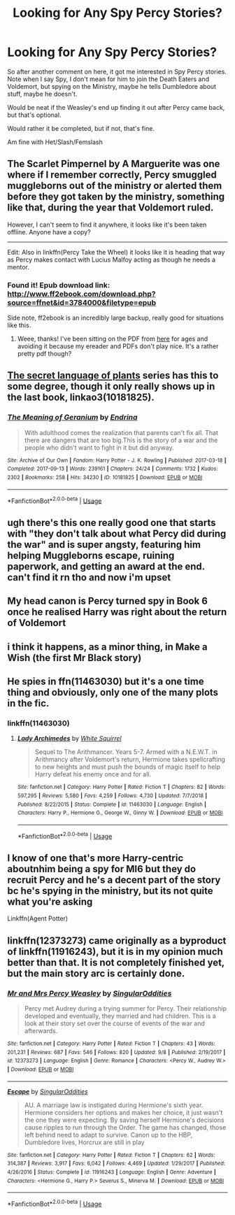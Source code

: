 #+TITLE: Looking for Any Spy Percy Stories?

* Looking for Any Spy Percy Stories?
:PROPERTIES:
:Author: SnarkyAndProud
:Score: 26
:DateUnix: 1575757683.0
:DateShort: 2019-Dec-08
:FlairText: Request
:END:
So after another comment on here, it got me interested in Spy Percy stories. Note when I say Spy, I don't mean for him to join the Death Eaters and Voldemort, but spying on the Ministry, maybe he tells Dumbledore about stuff, maybe he doesn't.

Would be neat if the Weasley's end up finding it out after Percy came back, but that's optional.

Would rather it be completed, but if not, that's fine.

Am fine with Het/Slash/Femslash


** The Scarlet Pimpernel by A Marguerite was one where if I remember correctly, Percy smuggled muggleborns out of the ministry or alerted them before they got taken by the ministry, something like that, during the year that Voldemort ruled.

However, I can't seem to find it anywhere, it looks like it's been taken offline. Anyone have a copy?

--------------

Edit: Also in linkffn(Percy Take the Wheel) it looks like it is heading that way as Percy makes contact with Lucius Malfoy acting as though he needs a mentor.
:PROPERTIES:
:Author: cavelioness
:Score: 9
:DateUnix: 1575771463.0
:DateShort: 2019-Dec-08
:END:

*** Found it! Epub download link: [[http://www.ff2ebook.com/download.php?source=ffnet&id=3784000&filetype=epub]]

Side note, ff2ebook is an incredibly large backup, really good for situations like this.
:PROPERTIES:
:Author: chattychemist
:Score: 6
:DateUnix: 1575772255.0
:DateShort: 2019-Dec-08
:END:

**** Weee, thanks! I've been sitting on the PDF from [[http://redhen-publications.com/pimpernel.html][here]] for ages and avoiding it because my ereader and PDFs don't play nice. It's a rather pretty pdf though?
:PROPERTIES:
:Author: hrmdurr
:Score: 2
:DateUnix: 1575815348.0
:DateShort: 2019-Dec-08
:END:


** [[https://archiveofourown.org/series/631214][The secret language of plants]] series has this to some degree, though it only really shows up in the last book, linkao3(10181825).
:PROPERTIES:
:Author: SirGlaurung
:Score: 4
:DateUnix: 1575786864.0
:DateShort: 2019-Dec-08
:END:

*** [[https://archiveofourown.org/works/10181825][*/The Meaning of Geranium/*]] by [[https://www.archiveofourown.org/users/Endrina/pseuds/Endrina][/Endrina/]]

#+begin_quote
  With adulthood comes the realization that parents can't fix all. That there are dangers that are too big.This is the story of a war and the people who didn't want to fight in it but did anyway.
#+end_quote

^{/Site/:} ^{Archive} ^{of} ^{Our} ^{Own} ^{*|*} ^{/Fandom/:} ^{Harry} ^{Potter} ^{-} ^{J.} ^{K.} ^{Rowling} ^{*|*} ^{/Published/:} ^{2017-03-18} ^{*|*} ^{/Completed/:} ^{2017-09-13} ^{*|*} ^{/Words/:} ^{239161} ^{*|*} ^{/Chapters/:} ^{24/24} ^{*|*} ^{/Comments/:} ^{1732} ^{*|*} ^{/Kudos/:} ^{2302} ^{*|*} ^{/Bookmarks/:} ^{258} ^{*|*} ^{/Hits/:} ^{34230} ^{*|*} ^{/ID/:} ^{10181825} ^{*|*} ^{/Download/:} ^{[[https://archiveofourown.org/downloads/10181825/The%20Meaning%20of%20Geranium.epub?updated_at=1568050005][EPUB]]} ^{or} ^{[[https://archiveofourown.org/downloads/10181825/The%20Meaning%20of%20Geranium.mobi?updated_at=1568050005][MOBI]]}

--------------

*FanfictionBot*^{2.0.0-beta} | [[https://github.com/tusing/reddit-ffn-bot/wiki/Usage][Usage]]
:PROPERTIES:
:Author: FanfictionBot
:Score: 2
:DateUnix: 1575786879.0
:DateShort: 2019-Dec-08
:END:


** ugh there's this one really good one that starts with "they don't talk about what Percy did during the war" and is super angsty, featuring him helping Muggleborns escape, ruining paperwork, and getting an award at the end. can't find it rn tho and now i'm upset
:PROPERTIES:
:Author: trichstersongs
:Score: 4
:DateUnix: 1576183404.0
:DateShort: 2019-Dec-13
:END:


** My head canon is Percy turned spy in Book 6 once he realised Harry was right about the return of Voldemort
:PROPERTIES:
:Author: VerityPushpram
:Score: 2
:DateUnix: 1575778757.0
:DateShort: 2019-Dec-08
:END:


** i think it happens, as a minor thing, in Make a Wish (the first Mr Black story)
:PROPERTIES:
:Author: Neriasa
:Score: 1
:DateUnix: 1575764347.0
:DateShort: 2019-Dec-08
:END:


** He spies in ffn(11463030) but it's a one time thing and obviously, only one of the many plots in the fic.
:PROPERTIES:
:Author: blackhole_124
:Score: 1
:DateUnix: 1575767938.0
:DateShort: 2019-Dec-08
:END:

*** linkffn(11463030)
:PROPERTIES:
:Author: ceplma
:Score: 1
:DateUnix: 1575794850.0
:DateShort: 2019-Dec-08
:END:

**** [[https://www.fanfiction.net/s/11463030/1/][*/Lady Archimedes/*]] by [[https://www.fanfiction.net/u/5339762/White-Squirrel][/White Squirrel/]]

#+begin_quote
  Sequel to The Arithmancer. Years 5-7. Armed with a N.E.W.T. in Arithmancy after Voldemort's return, Hermione takes spellcrafting to new heights and must push the bounds of magic itself to help Harry defeat his enemy once and for all.
#+end_quote

^{/Site/:} ^{fanfiction.net} ^{*|*} ^{/Category/:} ^{Harry} ^{Potter} ^{*|*} ^{/Rated/:} ^{Fiction} ^{T} ^{*|*} ^{/Chapters/:} ^{82} ^{*|*} ^{/Words/:} ^{597,295} ^{*|*} ^{/Reviews/:} ^{5,580} ^{*|*} ^{/Favs/:} ^{4,259} ^{*|*} ^{/Follows/:} ^{4,730} ^{*|*} ^{/Updated/:} ^{7/7/2018} ^{*|*} ^{/Published/:} ^{8/22/2015} ^{*|*} ^{/Status/:} ^{Complete} ^{*|*} ^{/id/:} ^{11463030} ^{*|*} ^{/Language/:} ^{English} ^{*|*} ^{/Characters/:} ^{Harry} ^{P.,} ^{Hermione} ^{G.,} ^{George} ^{W.,} ^{Ginny} ^{W.} ^{*|*} ^{/Download/:} ^{[[http://www.ff2ebook.com/old/ffn-bot/index.php?id=11463030&source=ff&filetype=epub][EPUB]]} ^{or} ^{[[http://www.ff2ebook.com/old/ffn-bot/index.php?id=11463030&source=ff&filetype=mobi][MOBI]]}

--------------

*FanfictionBot*^{2.0.0-beta} | [[https://github.com/tusing/reddit-ffn-bot/wiki/Usage][Usage]]
:PROPERTIES:
:Author: FanfictionBot
:Score: 1
:DateUnix: 1575794879.0
:DateShort: 2019-Dec-08
:END:


** I know of one that's more Harry-centric aboutnhim being a spy for MI6 but they do recruit Percy and he's a decent part of the story bc he's spying in the ministry, but its not quite what you're asking

Linkffn(Agent Potter)
:PROPERTIES:
:Author: Aubsedobs
:Score: 1
:DateUnix: 1575777463.0
:DateShort: 2019-Dec-08
:END:


** linkffn(12373273) came originally as a byproduct of linkffn(11916243), but it is in my opinion much better than that. It is not completely finished yet, but the main story arc is certainly done.
:PROPERTIES:
:Author: ceplma
:Score: 1
:DateUnix: 1575794942.0
:DateShort: 2019-Dec-08
:END:

*** [[https://www.fanfiction.net/s/12373273/1/][*/Mr and Mrs Percy Weasley/*]] by [[https://www.fanfiction.net/u/6921337/SingularOddities][/SingularOddities/]]

#+begin_quote
  Percy met Audrey during a trying summer for Percy. Their relationship developed and eventually, they married and had children. This is a look at their story set over the course of events of the war and afterwards.
#+end_quote

^{/Site/:} ^{fanfiction.net} ^{*|*} ^{/Category/:} ^{Harry} ^{Potter} ^{*|*} ^{/Rated/:} ^{Fiction} ^{T} ^{*|*} ^{/Chapters/:} ^{43} ^{*|*} ^{/Words/:} ^{201,231} ^{*|*} ^{/Reviews/:} ^{687} ^{*|*} ^{/Favs/:} ^{546} ^{*|*} ^{/Follows/:} ^{820} ^{*|*} ^{/Updated/:} ^{9/8} ^{*|*} ^{/Published/:} ^{2/19/2017} ^{*|*} ^{/id/:} ^{12373273} ^{*|*} ^{/Language/:} ^{English} ^{*|*} ^{/Genre/:} ^{Romance} ^{*|*} ^{/Characters/:} ^{<Percy} ^{W.,} ^{Audrey} ^{W.>} ^{*|*} ^{/Download/:} ^{[[http://www.ff2ebook.com/old/ffn-bot/index.php?id=12373273&source=ff&filetype=epub][EPUB]]} ^{or} ^{[[http://www.ff2ebook.com/old/ffn-bot/index.php?id=12373273&source=ff&filetype=mobi][MOBI]]}

--------------

[[https://www.fanfiction.net/s/11916243/1/][*/Escape/*]] by [[https://www.fanfiction.net/u/6921337/SingularOddities][/SingularOddities/]]

#+begin_quote
  AU. A marriage law is instigated during Hermione's sixth year. Hermione considers her options and makes her choice, it just wasn't the one they were expecting. By saving herself Hermione's decisions cause ripples to run through the Order. The game has changed, those left behind need to adapt to survive. Canon up to the HBP, Dumbledore lives, Horcrux are still in play
#+end_quote

^{/Site/:} ^{fanfiction.net} ^{*|*} ^{/Category/:} ^{Harry} ^{Potter} ^{*|*} ^{/Rated/:} ^{Fiction} ^{T} ^{*|*} ^{/Chapters/:} ^{62} ^{*|*} ^{/Words/:} ^{314,387} ^{*|*} ^{/Reviews/:} ^{3,917} ^{*|*} ^{/Favs/:} ^{6,042} ^{*|*} ^{/Follows/:} ^{4,469} ^{*|*} ^{/Updated/:} ^{1/29/2017} ^{*|*} ^{/Published/:} ^{4/26/2016} ^{*|*} ^{/Status/:} ^{Complete} ^{*|*} ^{/id/:} ^{11916243} ^{*|*} ^{/Language/:} ^{English} ^{*|*} ^{/Genre/:} ^{Adventure} ^{*|*} ^{/Characters/:} ^{<Hermione} ^{G.,} ^{Harry} ^{P.>} ^{Severus} ^{S.,} ^{Minerva} ^{M.} ^{*|*} ^{/Download/:} ^{[[http://www.ff2ebook.com/old/ffn-bot/index.php?id=11916243&source=ff&filetype=epub][EPUB]]} ^{or} ^{[[http://www.ff2ebook.com/old/ffn-bot/index.php?id=11916243&source=ff&filetype=mobi][MOBI]]}

--------------

*FanfictionBot*^{2.0.0-beta} | [[https://github.com/tusing/reddit-ffn-bot/wiki/Usage][Usage]]
:PROPERTIES:
:Author: FanfictionBot
:Score: 1
:DateUnix: 1575795009.0
:DateShort: 2019-Dec-08
:END:

